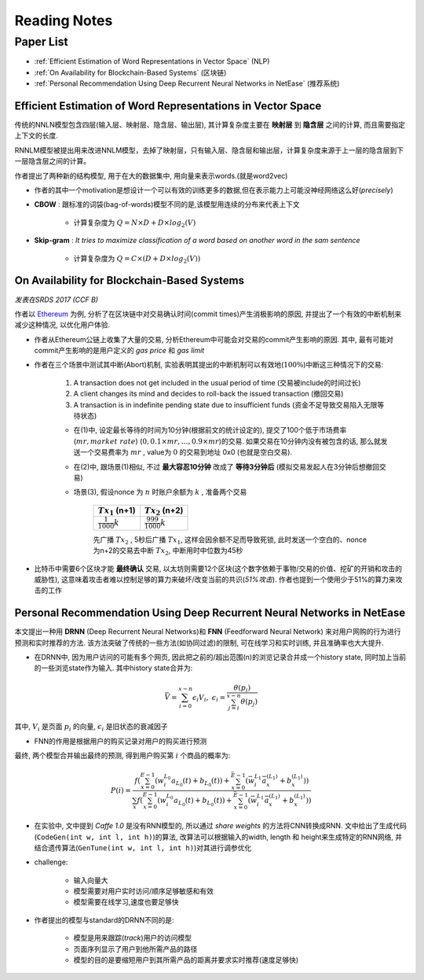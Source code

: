 Reading Notes
===================

Paper List
-------------------

- :ref:`Efficient Estimation of Word Representations in Vector Space` (NLP)

- :ref:`On Availability for Blockchain-Based Systems` (区块链)

- :ref:`Personal Recommendation Using Deep Recurrent Neural Networks in NetEase` (推荐系统)


.. _Efficient Estimation of Word Representations in Vector Space:

Efficient Estimation of Word Representations in Vector Space
>>>>>>>>>>>>>>>>>>>>>>>>>>>>>>>>>>>>>>>>>>>>>>>>>>>>>>>>>>>>

传统的NNLN模型包含四层(输入层、映射层、隐含层、输出层), 其计算复杂度主要在 **映射层** 到 **隐含层** 之间的计算, 而且需要指定上下文的长度. 

RNNLM模型被提出用来改进NNLM模型，去掉了映射层，只有输入层、隐含层和输出层，计算复杂度来源于上一层的隐含层到下一层隐含层之间的计算。

作者提出了两种新的结构模型, 用于在大的数据集中, 用向量来表示words.(就是word2vec)

- 作者的其中一个motivation是想设计一个可以有效的训练更多的数据,但在表示能力上可能没神经网络这么好(`precisely`)



- **CBOW** : 跟标准的词袋(bag-of-words)模型不同的是,该模型用连续的分布来代表上下文

    - 计算复杂度为 :math:`Q = N × D + D × log_2(V)`

- **Skip-gram** : `It tries to maximize classification of a word based on another word in the sam sentence`

    - 计算复杂度为 :math:`Q = C × (D + D × log_2(V))`


.. _On Availability for Blockchain-Based Systems:

On Availability for Blockchain-Based Systems
>>>>>>>>>>>>>>>>>>>>>>>>>>>>>>>>>>>>>>>>>>>>

`发表在SRDS 2017 (CCF B)`

作者以 `Ethereum <https://www.ethereum.org/>`_ 为例, 分析了在区块链中对交易确认时间(commit times)产生消极影响的原因, 并提出了一个有效的中断机制来减少这种情况, 以优化用户体验.

- 作者从Ethereum公链上收集了大量的交易, 分析Ethereum中可能会对交易的commit产生影响的原因. 其中, 最有可能对commit产生影响的是用户定义的 `gas price` 和 `gas limit`

- 作者在三个场景中测试其中断(Abort)机制, 实验表明其提出的中断机制可以有效地(:math:`100\%`)中断这三种情况下的交易:

    (1) A transaction does not get included in the usual period of time (交易被include的时间过长)
    (2) A client changes its mind and decides to roll-back the issued transaction (撤回交易)
    (3) A transaction is in indefinite pending state due to insufficient funds (资金不足导致交易陷入无限等待状态)

    - 在(1)中, 设定最长等待的时间为10分钟(根据前文的统计设定的), 提交了100个低于市场费率(:math:`mr, market\ rate`) (:math:`0, 0.1\times mr, \dots, 0.9\times mr`)的交易. 如果交易在10分钟内没有被包含的话, 那么就发送一个交易费率为 :math:`mr` , value为 :math:`0` 的交易到地址 0x0 (也就是空白交易).

    - 在(2)中, 跟场景(1)相似, 不过 **最大容忍10分钟** 改成了 **等待3分钟后** (模拟交易发起人在3分钟后想撤回交易)

    - 场景(3), 假设nonce 为 :math:`n` 时账户余额为 :math:`k` , 准备两个交易

        +-------------------------+---------------------------+
        |    :math:`Tx_1` (n+1)   |    :math:`Tx_2` (n+2)     |
        +=========================+===========================+
        |:math:`\frac{1}{1000}k`  |:math:`\frac{999}{1000}k`  |
        +-------------------------+---------------------------+
    
        先广播 :math:`Tx_2` , 5秒后广播 :math:`Tx_1`, 这样会因余额不足而导致死锁, 此时发送一个空白的、nonce为n+2的交易去中断 :math:`Tx_2`, 中断用时中位数为45秒

- 比特币中需要6个区块才能 **最终确认** 交易, 以太坊则需要12个区块(这个数字依赖于事物/交易的价值、挖矿的开销和攻击的威胁性), 这意味着攻击者难以控制足够的算力来破坏/改变当前的共识(`51%攻击`). 作者也提到一个使用少于51%的算力来攻击的工作

.. 作者首先分析了transaction fees 和 locktimes, 得出了这两者对交易延迟的影响不大的结论


.. _Personal Recommendation Using Deep Recurrent Neural Networks in NetEase:

Personal Recommendation Using Deep Recurrent Neural Networks in NetEase
>>>>>>>>>>>>>>>>>>>>>>>>>>>>>>>>>>>>>>>>>>>>>>>>>>>>>>>>>>>>>>>>>>>>>>>

本文提出一种用 **DRNN** (Deep Recurrent Neural Networks)和 **FNN** (Feedforward Neural Network) 来对用户网购的行为进行预测和实时推荐的方法. 该方法突破了传统的一些方法(如协同过滤)的限制, 可在线学习和实时训练, 并且准确率也大大提升.

- 在DRNN中, 因为用户访问的可能有多个网页, 因此把之前的/超出范围(n)的浏览记录合并成一个history state, 同时加上当前的一些浏览state作为输入. 其中history state合并为:

.. math::
    \bar{V} = \sum_{i=0}^{x-n}\epsilon_{i}V_{i},\ \epsilon_{i}=\frac{\theta(p_i)}{\sum_{j=i}^{x-n}\theta(p_j)}


|   其中, :math:`V_i` 是页面 :math:`p_i` 的向量, :math:`\epsilon_{i}` 是旧状态的衰减因子

- FNN的作用是根据用户的购买记录对用户的购买进行预测

|   最终, 两个模型合并输出最终的预测, 得到用户购买第 :math:`i` 个商品的概率为:

.. math::
    P(i)=\frac{f(\sum_{x=0}^{E-1}(w_{i}^{L_0}a_{L_{0}}(t)+b_{L_{0}}(t))+\sum_{x=0}^{\bar{E}-1}(\bar{w}_{i}^{L_1}\bar{a}_{x}^{(L_1)}+b_{x}^{(L_1)}))}
    {\sum_{x}f(\sum_{x=0}^{E-1}(w_{i}^{L_0}a_{L_{0}}(t)+b_{L_{0}}(t))+\sum_{x=0}^{\bar{E}-1}(\bar{w}_{i}^{L_1}\bar{a}_{x}^{(L_1)}+b_{x}^{(L_1)}))}

.. - 即使协同过滤(CF)在推荐相关的工作表现得比较好,但是这是建立于历史数据之上,缺乏用户的选择.因此作者提出了用RNN来做推荐的模型.

- 在实验中, 文中提到 `Caffe 1.0` 是没有RNN模型的, 所以通过 `share weights` 的方法将CNN转换成RNN. 文中给出了生成代码(``CodeGen(int w, int l, int h)``)的算法, 改算法可以根据输入的width, length 和 height来生成特定的RNN网络, 并结合遗传算法(``GenTune(int w, int l, int h)``)对其进行调参优化

- challenge:

    - 输入向量大
    - 模型需要对用户实时访问/顺序足够敏感和有效
    - 模型需要在线学习,速度也要足够快

- 作者提出的模型与standard的DRNN不同的是:

    - 模型是用来跟踪(`track`)用户的访问模型
    - 页面序列显示了用户到他所需产品的路径
    - 模型的目的是要缩短用户到其所需产品的距离并要求实时推荐(速度足够快)